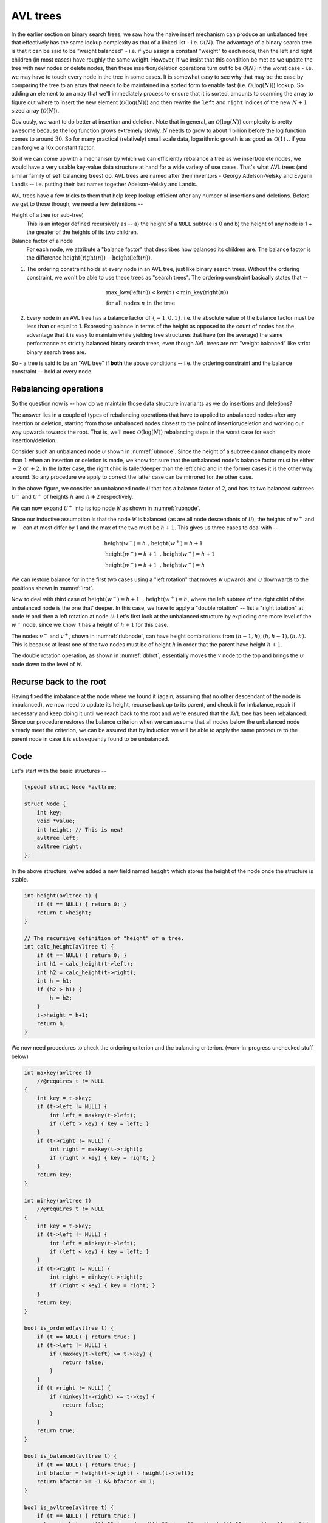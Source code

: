 AVL trees
=========

.. |O(1)| replace:: :math:`\mathcal{O}(1)`
.. |O(N)| replace:: :math:`\mathcal{O}(N)`
.. |O(logN)| replace:: :math:`\mathcal{O}(\text{log}(N))`

In the earlier section on binary search trees, we saw how the naive insert
mechanism can produce an unbalanced tree that effectively has the same lookup
complexity as that of a linked list - i.e. |O(N)|. The advantage of a binary
search tree is that it can be said to be "weight balanced" - i.e. if you assign
a constant "weight" to each node, then the left and right children (in most
cases) have roughly the same weight. However, if we insist that this condition
be met as we update the tree with new nodes or delete nodes, then these
insertion/deletion operations turn out to be |O(N)| in the worst case - i.e. we
may have to touch every node in the tree in some cases. It is somewhat easy to
see why that may be the case by comparing the tree to an array that needs to be
maintained in a sorted form to enable fast (i.e. |O(logN)|) lookup. So adding
an element to an array that we'll immediately process to ensure that it is
sorted, amounts to scanning the array to figure out where to insert the new
element (|O(logN)|) and then rewrite the ``left`` and ``right`` indices of the
new :math:`N+1` sized array (|O(N)|).

Obviously, we want to do better at insertion and deletion. Note that in
general, an |O(logN)| complexity is pretty awesome because the log function
grows extremely slowly. :math:`N` needs to grow to about 1 billion before the
log function comes to around :math:`30`. So for many practical (relatively)
small scale data, logarithmic growth is as good as |O(1)| .. if you can forgive
a 10x constant factor.

So if we can come up with a mechanism by which we can efficiently rebalance a
tree as we insert/delete nodes, we would have a very usable key-value data
structure at hand for a wide variety of use cases. That's what AVL trees (and
similar family of sefl balancing trees) do. AVL trees are named after their
inventors - Georgy Adelson-Velsky and Evgenii Landis -- i.e. putting their
last names together Adelson-Velsky and Landis.

AVL trees have a few tricks to them that help keep lookup efficient after any
number of insertions and deletions. Before we get to those though, we need a
few definitions --

Height of a tree (or sub-tree)
    This is an integer defined recursively as -- a) the height of a ``NULL``
    subtree is 0 and b) the height of any node is 1 + the greater of the
    heights of its two children.

Balance factor of a node 
    For each node, we attribute a "balance factor" that describes how balanced
    its children are. The balance factor is the difference
    :math:`\text{height}(\text{right}(n)) - \text{height}(\text{left}(n))`.

1. The ordering constraint holds at every node in an AVL tree, just like binary
   search trees.  Without the ordering constraint, we won't be able to use
   these trees as "search trees". The ordering constraint basically states that
   --

    .. math::

        & \text{max\_key}(\text{left}(n)) < \text{key}(n) < \text{min\_key}(\text{right}(n)) \\
        & \text{for all nodes } n \text{ in the tree}

2. Every node in an AVL tree has a balance factor of :math:`\{-1,0,1\}`. 
   i.e. the absolute value of the balance factor must be less than or equal to 1.
   Expressing balance in terms of the height as opposed to the count of nodes
   has the advantage that it is easy to maintain while yielding tree structures
   that have (on the average) the same performance as strictly balanced binary
   search trees, even though AVL trees are not "weight balanced" like strict
   binary search trees are.

So - a tree is said to be an "AVL tree" if **both** the above conditions  --
i.e. the ordering constraint and the balance constraint -- hold at every node.

Rebalancing operations
----------------------

So the question now is -- how do we maintain those data structure invariants as
we do insertions and deletions?

The answer lies in a couple of types of rebalancing operations that have to applied
to unbalanced nodes after any insertion or deletion, starting from those unbalanced
nodes closest to the point of insertion/deletion and working our way upwards towards
the root. That is, we'll need |O(logN)| rebalancing steps
in the worst case for each insertion/deletion.

Consider such an unbalanced node :math:`\mathcal{U}` shown in
:numref:`ubnode`. Since the height of a subtree cannot change by more than
:math:`1` when an insertion or deletion is made, we know for sure that the
unbalanced node's balance factor must be either :math:`-2` or :math:`+2`. In
the latter case, the right child is taller/deeper than the left child and in
the former cases it is the other way around. So any procedure we apply to
correct the latter case can be mirrored for the other case.

.. _ubnode:
.. tikz:: An unbalanced node

   \tikzset{
   subtree/.style={isosceles triangle,
                   isosceles triangle apex angle=60,
                   draw, dashed,
                   shape border rotate=90
                   }
   }

   \node[circle,draw,label=right:{$_{[+2]}$}] {$\mathcal{U}$}
    [sibling distance=2cm]
    child [child anchor=north] {
        node[subtree, label={right side:{$_{h}$}}] {$u^-$}
        }
    child [child anchor=north] {
        node[subtree, label={right side:{$_{h+2}$}}] {$u^+$}
        }
    ;

In the above figure, we consider an unbalanced node :math:`\mathcal{U}` that has a
balance factor of 2, and has its two balanced subtrees :math:`\mathcal{U}^-` and
:math:`\mathcal{U}^+` of heights :math:`h` and :math:`h+2` respectively.

We can now expand :math:`\mathcal{U}^+` into its top node :math:`\mathcal{W}`
as shown in :numref:`rubnode`.

.. _rubnode:
.. tikz:: A right-unbalanced node

   \tikzset{
   subtree/.style={isosceles triangle,
                   isosceles triangle apex angle=60,
                   draw, dashed,
                   shape border rotate=90
                   }
   }

   \node[circle,draw,label=right:{$_{[+2]}$}, label=left:{$_{h+3}$}] {$\mathcal{U}$}
    [sibling distance=2cm]
    child [child anchor=north] {
        node[subtree, label={right side:{$_{h}$}}] {$u^-$}
        }
    child {node[circle,draw,label=right:{$_{h+2}$}] {$\mathcal{W}$}
            child [child anchor=north] {node[subtree] {$w^-$}}
            child [child anchor=north] {node[subtree] {$w^+$}}}
    ;

Since our inductive assumption is that the node :math:`\mathcal{W}` is balanced
(as are all node descendants of :math:`\mathcal{U}`), the heights of
:math:`w^+` and :math:`w^-` can at most differ by 1 and the max of the two must
be :math:`h+1`. This gives us three cases to deal with --

.. math::

   & \text{height}(w^-) = h \text{ , } \text{height}(w^+) = h+1 \\
   & \text{height}(w^-) = h+1 \text{ , } \text{height}(w^+) = h+1 \\
   & \text{height}(w^-) = h+1 \text{ , } \text{height}(w^+) = h

We can restore balance for in the first two cases using a "left rotation" that moves 
:math:`\mathcal{W}` upwards and :math:`\mathcal{U}` downwards to the positions shown
in :numref:`lrot`.

.. _lrot:
.. tikz:: Left rotation applied
   :libs: shapes.geometric

   \tikzset{
   subtree/.style={isosceles triangle,
                   isosceles triangle apex angle=60,
                   draw, dashed,
                   shape border rotate=90
                   }
   }

    \node[circle,draw,label=right:{$_{h+\{2,3\}}$}] {$\mathcal{W}$}
        [sibling distance=2cm]
        child {node[circle,draw,label=left:{$_{h+\{1,2\}}$}] {$\mathcal{U}$}
                child [child anchor=north] {
                    node[subtree, label={right side:{$_h$}}] {$u^-$}
                    }
                child [child anchor=north] {
                    node[subtree, label={right side:{$_{h+\{0,1\}}$}}] {$w^-$}}
                    }
        child [child anchor=north] {
            node[subtree, label={right side:{$_{h+1}$}}] {$w^+$}
            }
    ;


Now to deal with third case of :math:`\text{height}(w^-) = h+1 \text{ , }
\text{height}(w^+) = h`, where the left subtree of the right child of the
unbalanced node is the one that' deeper. In this case, we have to apply a
"double rotation" -- fist a "right totation" at node :math:`\mathcal{W}` and
then a left rotation at node :math:`\mathcal{U}`. Let's first look at the
unbalanced structure by exploding one more level of the :math:`w^-` node,
since we know it has a height of :math:`h+1` for this case.

.. _rlubnode:
.. tikz:: Right-left unbalanced node
   :libs: shapes.geometric

   \tikzset{                                        
   subtree/.style={isosceles triangle,              
                   isosceles triangle apex angle=60,
                   draw, dashed,          
                   shape border rotate=90
                   }
   }

   \node[circle,draw,label=right:{$_{[+2]}$}] {$\mathcal{U}$}
    [sibling distance=2cm]
    child [child anchor=north] {
        node[subtree, label={right side:{$_{h}$}}] {$u^-$}
        }
    child {node[circle,draw,label=right:{$_{h+2}$}] {$\mathcal{W}$}
            child {node[circle,draw,label=left:{$_{h+1}$}] {$\mathcal{V}$}
                        child [child anchor=north] {node[subtree] {$v^-$}}
                        child [child anchor=north] {node[subtree] {$v^+$}}
                    }
            child [child anchor=north] {node[subtree, label=right:{$_h$}] {$w^+$}}}
   ; 


..

The nodes :math:`v^-` and :math:`v^+`, shown in :numref:`rlubnode`, can have
height combinations from :math:`{(h-1,h),(h,h-1),(h,h)}`. This is because at
least one of the two nodes must be of height :math:`h` in order that the parent
have height :math:`h+1`.

The double rotation operation, as shown in :numref:`dblrot`, essentially moves the :math:`\mathcal{V}` node to
the top and brings the :math:`\mathcal{U}` node down to the level of
:math:`\mathcal{W}`.  

.. _dblrot:
.. tikz:: Right-left rebalancing using double rotation
   :libs: shapes.geometric

   \tikzset{                                         
   subtree/.style={isosceles triangle,              
                   isosceles triangle apex angle=60,
                   draw, dashed,          
                   shape border rotate=90
                   }                                       
   }

   \node[circle,draw,label=right:{$_{h+2}$}] {$\mathcal{V}$}
   [sibling distance=2cm]
    child {node[circle,draw,label=left:{$_{h+1}$}] {$\mathcal{U}$}
        child [child anchor=north] {node[subtree,label=left:{$_h$}] {$u^-$}}
        child [child anchor=north] {node[subtree] {$v^-$}}
        child {edge from parent[draw=none]}
        }
    child {node[circle,draw,label=right:{$_{h+1}$}] {$\mathcal{W}$}
        child {edge from parent[draw=none]}
        child [child anchor=north] {node[subtree] {$v^+$}}
        child [child anchor=north] {node[subtree,label=right:{$_h$}] {$w^+$}}
        }
   ; 

Recurse back to the root
------------------------

Having fixed the imbalance at the node where we found it (again, assuming that
no other descendant of the node is imbalanced), we now need to update its
height, recurse back up to its parent, and check it for imbalance, repair if
necessary and keep doing it until we reach back to the root and we're ensured
that the AVL tree has been rebalanced. Since our procedure restores the balance
criterion when we can assume that all nodes below the unbalanced node already
meet the criterion, we can be assured that by induction we will be able to 
apply the same procedure to the parent node in case it is subsequently found
to be unbalanced.

Code
----

Let's start with the basic structures --

.. code-block:: C

    typedef struct Node *avltree;

    struct Node {
        int key;
        void *value;
        int height; // This is new!
        avltree left;
        avltree right;
    };

In the above structure, we've added a new field named ``height`` which stores the 
height of the node once the structure is stable.

.. code-block:: C

    int height(avltree t) {
        if (t == NULL) { return 0; }
        return t->height;
    }

    // The recursive definition of "height" of a tree.
    int calc_height(avltree t) {
        if (t == NULL) { return 0; }
        int h1 = calc_height(t->left);
        int h2 = calc_height(t->right);
        int h = h1;
        if (h2 > h1) {
            h = h2;
        }
        t->height = h+1;
        return h;
    }


We now need procedures to check the ordering criterion and the balancing criterion.
(work-in-progress unchecked stuff below)

.. code-block:: C

    int maxkey(avltree t)
        //@requires t != NULL
    {
        int key = t->key;
        if (t->left != NULL) {
            int left = maxkey(t->left);
            if (left > key) { key = left; }
        }
        if (t->right != NULL) {
            int right = maxkey(t->right);
            if (right > key) { key = right; }
        }
        return key;
    }

    int minkey(avltree t)
        //@requires t != NULL
    {
        int key = t->key;
        if (t->left != NULL) {
            int left = minkey(t->left);
            if (left < key) { key = left; }
        }
        if (t->right != NULL) {
            int right = minkey(t->right);
            if (right < key) { key = right; }
        }
        return key;
    }
        
    bool is_ordered(avltree t) {
        if (t == NULL) { return true; }
        if (t->left != NULL) {
            if (maxkey(t->left) >= t->key) {
                return false;
            }
        }
        if (t->right != NULL) {
            if (minkey(t->right) <= t->key) {
                return false;
            }
        }
        return true;
    }

    bool is_balanced(avltree t) {
        if (t == NULL) { return true; }
        int bfactor = height(t->right) - height(t->left);
        return bfactor >= -1 && bfactor <= 1;
    }

    bool is_avltree(avltree t) {
        if (t == NULL) { return true; }
        return is_balanced(t) && is_ordered(t) && is_avltree(t->left) && is_avltree(t->right);
    }

    avltree fix_height(avltree t) {
        if (t == NULL) { return t; }
        int h1 = height(t->left);
        int h2 = height(t->right);
        if (h2 < h1) {
            h2 = h1;
        }
        t->height = 1 + h2;
        return t;
    }
        
    avltree update_height(avltree t, int depth)
        //@requires t != NULL
        //@requires depth >= 1
    {
        if (depth > 1) {
            if (t->left != NULL) { 
                update_height(t->left, depth-1); 
            }
            if (t->right != NULL) { 
                update_height(t->right, depth-1); 
            }
        }
        return fix_height(t);
    }
        
    avltree rotate_left(avltree u)
        //@requires u != NULL
    {
        avltree w = u->right;
        avltree wminus = w->left;
        u->right = wminus;
        w->left = u;
        fix_height(u);
        return fix_height(w);
    }

    avltree rotate_right(avltree u)
        //@requires u != NULL
    {
        avltree w = u->left;
        avltree wplus = w->right;
        u->left = wplus;
        w->right = u;
        fix_height(u);
        return fix_height(w);
    }

    avltree rotate_right_left(avltree u)
        //@requires u != NULL
    {
        avltree w = u->right;
        avltree v = w->left;
        avltree vminus = v->left;
        avltree vplus = v->right;
        v->left = u;
        v->right = w;
        u->right = vminus;
        w->left = vplus;
        fix_height(u);
        fix_height(w);
        return fix_height(v);
    }

    avltree rotate_left_right(avltree u)
        //@requires u != NULL
    {
        avltree w = u->left;
        avltree v = w->right;
        avltree vplus = v->right;
        avltree vminus = v->left;
        v->right = u;
        v->left = w;
        u->left = vplus;
        w->right = vminus;
        fix_height(u);
        fix_height(w);
        return fix_height(v);
    }

    int balance_factor(avltree t) 
        //@requires t != NULL
    {
        return height(t->right) - height(t->left);
    }

    avltree balance_node(avltree t)
        //@requires t != NULL
    {
        int b = balance_factor(t);
        //@assert b >= -2 && b <= 2;
        if (b == 2) {
            if (t->right != NULL) {
                if (height(t->right->right) >= height(t->right->left)) {
                    t = rotate_left(t);
                } else {
                    t = rotate_right_left(t);
                }
            }
        } else if (b == -2) {
            if (t->left != NULL) {
                if (height(t->left->left) >= height(t->left->right)) {
                    t = rotate_right(t);
                } else {
                    t = rotate_left_right(t);
                }
            }
        }
        return t;
    }

    avltree mk_avlnode(int key, void *value) {
        avltree n       = (avltree)alloc(struct Node);
        n->key          = key;
        n->value        = value;
        n->height       = 1;
        n->left         = NULL;
        n->right        = NULL;
        return n;
    }

    avltree avltree_get(avltree t, int key) {
        if (t == NULL) { return NULL; }
        if (t->key == key) { return t; }
        if (key < t->key) { return avltree_get(t->left, key); }
        if (key > t->key) { return avltree_get(t->right, key); }
        return NULL; // Unreachable.
    }

    avltree avltree_set(avltree t, int key, void *value) {
        if (t == NULL) { return NULL; }
        if (t->key == key) { 
            t->value = value;
            return t;
        }

        if (key < t->key) {
            if (t->left != NULL) {
                t->left = avltree_set(t->left, key, value);
            } else {
                t->left = mk_avlnode(key, value);
            }
        }

        if (key > t->key) {
            if (t->right != NULL) {
                t->right = avltree_set(t->right, key, value);
            } else {
                t->right = mk_avlnode(key, value);
            }
        }

        return balance_node(t);
    }
